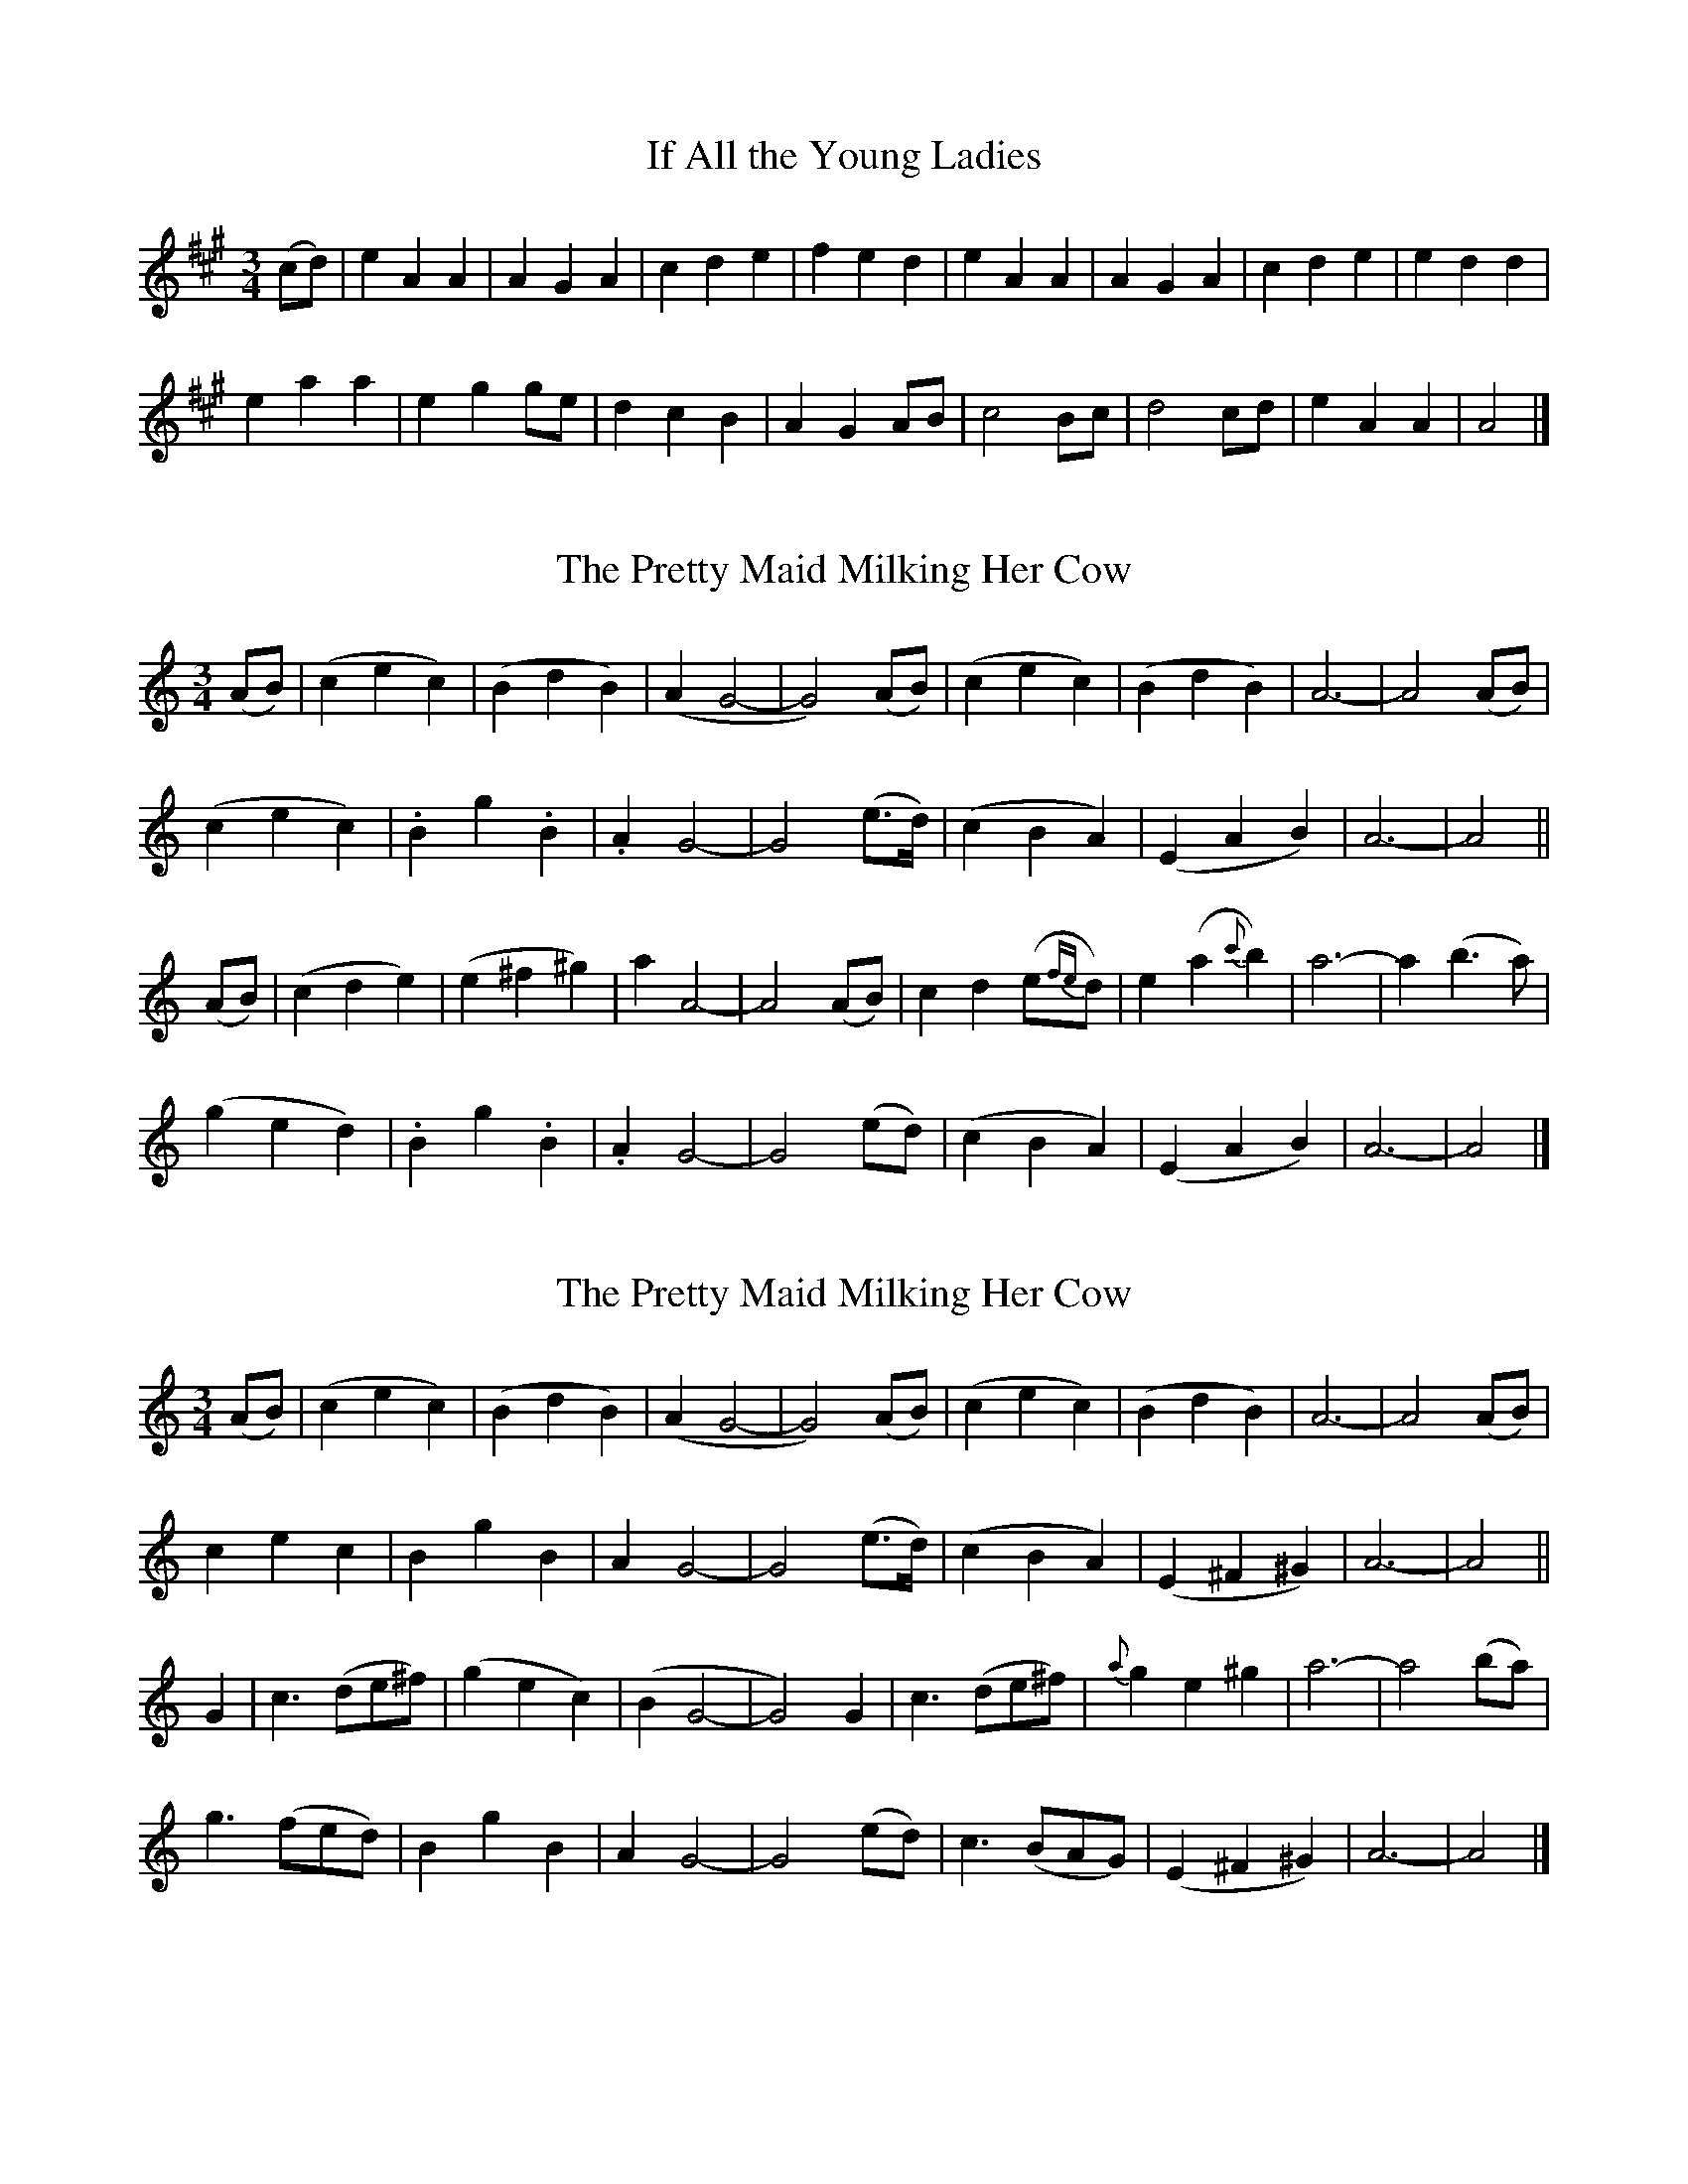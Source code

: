 
X: 101
T: If All the Young Ladies
N:"Moderate" "collected by F. O'Neill"
B:O'Neill's 101
Z:Transcribed by henrik.norbeck@mailbox.swipnet.se
M:3/4
L:1/8
K:A
(cd) | e2 A2 A2 | A2 G2 A2 | c2 d2 e2 | f2 e2 d2 |\
e2 A2 A2 | A2 G2 A2 | c2 d2 e2 | e2 d2 d2 |
e2 a2 a2 | e2 g2 ge | d2 c2 B2 | A2 G2 AB |\
c4 Bc | d4 cd | e2 A2 A2 | A4 |]


X: 102
T: The Pretty Maid Milking Her Cow
N:"Slow" "1st Setting."
B:O'Neill's 102
Z:Transcribed by henrik.norbeck@mailbox.swipnet.se
M:3/4
L:1/8
K:C
(AB) | (c2 e2 c2) | (B2 d2 B2) | (A2 G4- | G4) (AB) |\
(c2 e2 c2) | (B2 d2 B2) | A6- | A4 (AB) |
(c2 e2 c2) | .B2 ">"g2 .B2 | .A2 G4- | G4 (e>d) |\
(c2 B2 A2) | (E2 A2 B2) | A6- | A4 ||
(AB) | (c2 d2 e2) | (e2 ^f2 ^g2) | a2 A4- | A4 (AB) |\
c2 d2 (e{fe}d) | e2 (a2 {c'}b2) | a6- | a2 (b3 a) |
(g2 e2 d2) | .B2 ">"g2 .B2 | .A2 G4- | G4 (ed) |\
(c2 B2 A2) | (E2 A2 B2) | A6- | A4 |]


X: 103
T: The Pretty Maid Milking Her Cow
N:"Slow" "2nd Setting."
B:O'Neill's 103
Z:Transcribed by henrik.norbeck@mailbox.swipnet.se
M:3/4
L:1/8
K:Am
(AB) | (c2 e2 c2) | (B2 d2 B2) | (A2 G4- | G4) (AB) |\
(c2 e2 c2) | (B2 d2 B2) | A6- | A4 (AB) |
c2 e2 c2 | B2 g2 B2 | A2 G4- | G4 (e>d) |\
(c2 B2 A2) | (E2 ^F2 ^G2) | A6- | A4 ||
G2 | c3 (de^f) | (g2 e2 c2) | (B2 G4- | G4) G2 |\
c3 (de^f) | {a}g2 e2 ^g2 | a6- | a4 (ba) |
g3 (fed) | B2 g2 B2 | A2 G4- | G4 (ed) |\
c3 (BAG) | (E2 ^F2 ^G2) | A6- | A4 |]


X: 104
T: The Maids of Araglen
N:"Moderate" "collected by J.O'Neill"
B:O'Neill's 104
Z:Transcribed by henrik.norbeck@mailbox.swipnet.se
M:C
L:1/8
K:G
D|G2 (G/A/B/A/) G2 AB|cBAG E2 (DE)|G2 (G/A/B) G2 Bd|egfe d2 z d|
edef gfed|cBAG A2BA|GEDB, DEGA|B2 G2 G2 z||
d|edef g2 fe|dBAG A2 Bd|edef g2 fe|fagf e3 d|
edef gage|dBAG A2 (BA)|GEDB, DEGA|B2 G2 G2 z||


X: 105
T: The Honest Man
N:"Moderate" "collected by J.O'Neill"
B:O'Neill's 105
Z:Transcribed by henrik.norbeck@mailbox.swipnet.se
M:3/4
L:1/8
K:D
D/E/ (.F/.G/.A/.B/)|=c2 (d>c) (Bc/B/)|A>F DD/E/ (.F/.G/.A/{c}.B/)|A2 G>F (.D.D)|D3 D/E/ (.F/.G/.A/.B/)|
=c2 (d>c) (Bc/B/)|A>F DD/E/ (.F/.G/.A/.B/)|"p"A2 G>F "pp"DD|D3||
(FG) (Ad/e/)|f2 (ge/>c/) dd|d>c (AF/G/) (Ad/e/)|f2 {a}(gf) (e>d)|{cde}Hd3 =c Bc/B/|
A2 (AB/c/) dA|G>F DD/E/ (.F/.G/.A/{c}.B/)|A2 G>F DD|D3||


X: 106
T: Lord Doneraile
N:"With spirit" "collected by J.O'Neill"
B:O'Neill's 106
Z:Transcribed by henrik.norbeck@mailbox.swipnet.se
M:6/8
L:1/8
K:Gm
D|G>AG (Gc>)c|(A<F)F F2 A|G>AG (Gg>)g|(fd>)d d2 (d/=e/)|
f>gf {g}fed|c>dB ABc|d>ed {e}dzc|(B<G)G G2||
d|g>dg gab|(a<f).f f2 a|g>ag gfe|(f<d).d d2 =e|
f>gf Tfed|cdB ABc|d>ed {e}dzc|(B<G)G G2||
D|G3 c3|(A<F)F F2 A|G3 g2 e|(f<d)d d2 =e|
f>gf Tfed|cdB ABc|d>ed {e}dzc|(B<G)G G2||


X: 107
T: Fill the Cup
N:"Playfully"
B:O'Neill's 107
Z:Transcribed by henrik.norbeck@mailbox.swipnet.se
M:2/4
L:1/8
K:G
D|.D.E.G.A|B2 AG|cAAB|cAAB|
.D.E.G.A|B2 AG|BGGA|BG G||
d|.e.d.e.g|">"d2 cB|.c.A.A.B|.c.A.A.d|
.e.d.e.g|">"d2 cA|BGGA|BG G||


X: 108
T: The Dawning of the Day
N:"Moderate" "collected by Walsh"
B:O'Neill's 108
Z:Transcribed by henrik.norbeck@mailbox.swipnet.se
M:C
L:1/8
K:D
d2 d>e f>gef|d>fed {d}c2 z d|A>BG>A F>GEF|Ddec d2 z:|
(f/g/)|affa ag z g|affa g3 f|egec egec|z ffe f3g|
afga bagf|efed {d}c2 z d|A>BG>A F>GEF|Ddec d2 z2||


X: 109
T: The Morning Air
N:"Gaily"
B:O'Neill's 109
Z:Transcribed by henrik.norbeck@mailbox.swipnet.se
M:6/8
L:1/8
K:Gm
D|G2 G (G^FD)|(GA).G (G^F).D|(=FGF) B2 D|F3 (D2 ^F)|
(G2 A) (B2 A)|{A}(c2 B) (AG^F)|G2 (A/B/) (AG).^F|G3 G2||
z|d2 d (dc).B|d3 f2 z|(FGF) B2 D|F3 (D2 ^F)|
(G2 A) (B2 A)|{A}(c2 B) (AG^F)|(GA).B (AG).^F|G3 G2||


X: 110
T: Kathleen O'Moore
N:"With spirit"
B:O'Neill's 110
Z:Transcribed by henrik.norbeck@mailbox.swipnet.se
M:6/8
L:1/8
K:G
D|(G>AG) (GFG)|(A>BA) A2 (G/A/)|(B>cB) (BAG)|(dcB) A2 (G/A/)|
(B>cB) (BAG)|(AcB) A2 (G/A/)|(BG).E .D(dc)|(BG).G G2||
d|.B.G.B .d.B.d|.e.g.e (dBG)|(BAG) (GFG)|(AFD) D2 d|
(BGB) (dBd)|(ege) (dBG)|(BG).E .D(dc)|(BG).G G2||


X: 111
T: The Setting of the Sun
N:"Slow" "collected by Hartnett"
B:O'Neill's 111
Z:Transcribed by henrik.norbeck@mailbox.swipnet.se
M:2/4
L:1/8
K:Dm
DD|B2 (c/B/).A/.G/|A2 .G.A|B{cB}A/B/ (c/B/A/B/)|G2 (.D.D)|
">"B2 Bc/B/|A2 GG|(F/G/)A/>G/ {G}FE|D2||
DD|F2 (A/G/)F/G/|A2 c>d|cBAG {G}FD|C2 (.D.D)|
B2 c/B/A/G/|A2 GG|F/G/A/G/ {G}FD|D2||


X: 112
T: Swift from the Covert
N:"With spirit"
B:O'Neill's 112
Z:Transcribed by henrik.norbeck@mailbox.swipnet.se
M:6/8
L:1/8
K:Bb
D|(DG).G (G^FG)|(AGA) f2 =e|(fed) (dcA)|(AGA) F2 D|
(DG).G (G^FG)|(AGA) fd=e|f2 d (cA).^F|G3 G2||
d|g>dd g>dd|gd=e f3|F(f=e) f_ed|cAG F2 (G/F/)|
(DG).G (G^FG)|(AGA) fd=e|f2 d (cA).^F|G3 G2||


X: 113
T: Were I a Clerk
N:"Moderate"
B:O'Neill's 113
Z:Transcribed by henrik.norbeck@mailbox.swipnet.se
M:6/8
L:1/8
K:G
(B/c/)|d2 e {e}d2 c|BAG G2 A|(Bdc) (BAG)|FGE D2 (B/c/)|
d2 e edB|BAG G2 A|.B(dc) (BA).G|FED G2||
D|(F<E)G G2 B|(BAG) (FE).c|(B>AB) d2 e|edB A2 (B/c/)|
d2 e (e<d).B|BAG G2 A|(Bdc) (BA).G|FED G2||


X: 114
T: My Lodging Is on the Cold Ground
N:"Slow with feeling"
B:O'Neill's 114
Z:Transcribed by henrik.norbeck@mailbox.swipnet.se
M:6/8
L:1/8
K:G
(B/>A/)|(G>AG) (GBd)|(ceg) (g2 f/>e/)|(d>cB) {AB}(AG>A)|B3- B2(B/>A/)|
(G>AG) (GBd)|(ceg) Hg2 (f/e/)|(dgB) (A{BA}GA)|G3- G2||
(d/>c/)|(Bd).g g2 d/d/|(ec).g g2 (f/e/)|(d>cB) {AB}(AG>A)|B3- B2(B/>A/)|
(G>AG) (GBd)|(ceg) Hg2 (f/e/)|(dgB) (A{BA}GA)|G3- G2||


X: 115
T: The Twisting of the Rope
N:"Moderate"
B:O'Neill's 115
Z:Transcribed by henrik.norbeck@mailbox.swipnet.se
M:3/4
L:1/8
K:G
D | GD Gz/A/ (B/c/B/).A/ | (G2 B/A/).G A>E | GD Gz/A/ (B/c/B/).A/ | B2 de He>d |
(g/f/e/).d/ (e/d/c/).B/ (d/c/B/).A/ | (G2 B/A/).G AE | GD GA (B/e/d/).c/ | B2 A2 HG z/ d/ |
(g/f/g/).d/ (e/^d/e/).B/ (d/c/B/).A/ | (G2 B/A/).G A>E | GD GA (B/e/d/).c/ | B4 {B}A>G |\
G4 z |]


X: 116
T: The Hermit of Killarney
N:"Moderate"
B:O'Neill's 116
Z:Transcribed by henrik.norbeck@mailbox.swipnet.se
M:C
L:1/8
K:G
B/A/|G>AGE D>EGA|BdBG A2 (d/c/)(B/A/)|G>AGE D>EGA|(B<d)A>B G2 z:|
|:D|G>Bdd e>dBd|e>d (c/B/)(A/G/) A2 (d/c/B/A/)|G>AGE D>EGz/A/|Bd "~"(A/G/)(A/B/) G3:|


X: 117
T: Billy Byrne of Ballymanus
N:"Moderate"
B:O'Neill's 117
Z:Transcribed by henrik.norbeck@mailbox.swipnet.se
M:2/4
L:1/8
K:D
(f/e/)|dd FG|A>G F(E/F/)|G/F/E/F/ DD|D3 (F/G/)|
AA d>e|fg/f/ ef/e/|d/c/A/G/ A/B/c/e/|d3 (F/G/)|
AA de|fg/f/ ef/e/|d/c/A/G/ A/B/c/e/|d3 (f/e/)|
dd FG|A>G F(E/F/)|G/F/E/F/ DD|D3||


X: 118
T: Along with My Love I'll Go
N:"Slow"
B:O'Neill's 118
Z:Transcribed by henrik.norbeck@mailbox.swipnet.se
M:3/4
L:1/8
K:F
(D>E)|F2 cA FA|G>E C2 DE|F2 cA G>E|^CE D2 DE|
F2 c>A FA|GE C2 DE|F2 cA GE|D4||
DE|F>E FG AF|(G>F) (GA) (BG)|A2 f2 (e>d)|d4 (3A=B^c|
d2 Ad cA|G>E C2 D>E|F2 cA GE|D4||


X: 119
T: It's a Pity I Can't See My Love
N:"Moderate"
B:O'Neill's 119
Z:Transcribed by henrik.norbeck@mailbox.swipnet.se
M:9/8
L:1/8
K:G
G/A/|B2 B {B}(AGA) E2 F|G2 G (GB).d e2 e|d2 B ABG E2 G|D2 B TA2 G G2:|
(E/F/)|G2 G GBd e2 f|gfe B2 ^d e2 e|d2 B ABG EFG|D2 B TA2 G G2 G|
G2 G (GB).d e2 f|(gf).e B2 f e2 e|d2 B (AB).G EFG|(DGB) (TA2 G) G2||


X: 120
T: Is Not This Pleasant?
N:"Gaily"
B:O'Neill's 120
Z:Transcribed by henrik.norbeck@mailbox.swipnet.se
M:6/8
L:1/8
K:G
G | B>cd (c<A)d | B2 G G2 B | d>ef (g<e)g | f2 d d2 d |
geg fdB | c2 e dBG | B>cd g2 e | =f2 d c>AF |\
G>AB c2d | {AB}A2 G G2 |]


X: 121
T: The Little Yellow Road
N:"Animated" "collected by F. O'Neill"
B:O'Neill's 121
Z:Transcribed by henrik.norbeck@mailbox.swipnet.se
M:6/8
L:1/8
K:G
D|.G.G.G (GA>).F|.G.G.G (ABc)|(dcB) {d}(cAG)|F3 (DEF)|
(.G.G.G) (GA>F)|(.G.G.G) (ABc)|{e}dcB {d}cAF|G3 G2||
d|.d.d.d (edB)|.c.c.c (dcA)|.B.B.B (BAG)|F3 (DEF)|
(.G.G.G) (GA>F)|(.G.G.G) (ABc)|{e}dcB {d}cAF|G3 G2||
B|.d.d.d (d/f/e/d/c/B/)|.c.c.c (c/e/d/c/B/A/)|.B.B.B (B/d/c/B/A/G/)|(FAF) (DEF)|
(G/F/E/F/G/A/) (B/A/G/F/G/A/)|(G/F/E/F/G/A/) B2 d|{e}dcB {d}cAF|G3 G2||


X: 122
T: My Pretty Mary
N:"Moderate" "collected by J. O'Neill"
B:O'Neill's 122
Z:Transcribed by henrik.norbeck@mailbox.swipnet.se
M:C
L:1/8
K:G
D|G2 B>c (edcB)|(gfed) B2 {d}(cB)|A2 c>e (agfe)|">"(de)">"(cd) B2 (B>A)|
G2 B>d (gbaf)|{a}(gdec) B3 d|g2 d>e B2 {d}c>A|G4- G2 z||
d|g>(f g/a/b/a/) gfed|(Bd)(gd) B3 B|A2 Bd g2 ba|">"(ga)">"(fg) e3 d|
g>(a b/a/g/f/) e>(f g/f/e/d/)|(Bg)(Bc) A3 d|g2 d>e B2 {d}cA|G6 z||


X: 123
T: Old Truagh
N:"Slow" "collected by J. O'Neill"
B:O'Neill's 123
Z:Transcribed by henrik.norbeck@mailbox.swipnet.se
M:3/4
L:1/8
K:G
(Bd)|e2 (efgf)|e2 (d<B) (gf)|e2 (d<B) AG|E4 (EG)|
A2 (AB) de|G2 (GB) AG|E2 DE GA|G4||
G>A|B2 .B(ded)|(cB) (AG) B>A|G2 (FA GF)|E4 (GA)|
B2 (Bdge)|(dB) GA BG)|E2 DE GA|G4||


X: 124
T: Erin My Country
N:"Moderate" "collected by J. O'Neill"
B:O'Neill's 124
Z:Transcribed by henrik.norbeck@mailbox.swipnet.se
M:3/4
L:1/8
K:D
A2|D3 E F2|(G2 c3 B)|(A2 D2 E2)|F2 G3 A|
(d2 c2 d2)|(A2 F2 A2)|(G2 F2 D2)|C3 z A2|
D3 E F2|(G2 c2 B2)|(A2 D2 E2)|(F2 G2 A2)|
(d2 c2 d2)|(A2 F2 A2)|(G2 F2 D2)|D4||
A2|d3 c B2|c2 A3 G|(F2 D2 E2)|(F2 G3 A)|
(d2 c2 d2)|(A2 F2 A2)|G2 F2 D2|C3 z A2|
D2 E2 F2|(G2 c2 B2)|A2 D2 E2|(F2 G2 A2)|
(d2 c2 d2)|(A2 F2 A2)|G2 F2 D2|D4||


X: 125
T: Of My Love I Was Thinking
N:"Cheerful" "collected by J. O'Neill"
B:O'Neill's 125
Z:Transcribed by henrik.norbeck@mailbox.swipnet.se
M:6/8
L:1/8
K:G
(B/c/)|d>ed (dBG)|gba (.g2 .d)|(e>fg) (dBG)|A3- A2 (B/c/)|
d>ed (dBG)|(gba) (g2 (g/e/))|.d.B.G .F.G.A|G3- G2||
B|(Beg) {a}(gfe)|(f^cd) (.B2 .B)|(bc'b) (af{a}g)|e3- e2 (g/a/)|
.b.a.b .a.e.f|(gba) (g2 g/e/)|.d.B.G .F.G.A|G3- G2||


X: 126
T: Bonnie Bunch of Roses
N:"Moderate" "collected by Ennis"
B:O'Neill's 126
Z:Transcribed by henrik.norbeck@mailbox.swipnet.se
M:C
L:1/8
K:D
A2|d3 e f2 e2|d3 c A2 F2|G2 AB cABG|A2 D2 D2:|
FG|A2 A2 c>AG>B|A2 A>G A2 d>e|f2 g2 a>g fe|d>c AG A2 d>e|
f2 g2 a>g fe|d3 e f2 AF|G2 AB cABG|A2 D2 D2||


X: 127
T: I Saw Thy Form
N:"With feeling"
B:O'Neill's 127
Z:Transcribed by henrik.norbeck@mailbox.swipnet.se
M:C
L:1/8
K:D
(d>e)|f2 "~"(f/e/d/c/) d2 z .A|(.c.B.A.G) (GF) z A|(FA)(de) f2 (ed)|d4 (e/f/e) (d>e)|
f2 "~"(f/e/d/c/) d2 z A|(cBAG) (GF) z A|(F<A) (d<f) (a<f) (e<f)|d2 (3def (e<d)||
z2|(a2 gf) (f<e) (e<g)|(fdBf) (f3/2g/4f/4) ef|g3 f (f/e/g/f/) (ed)|d3 ^d e2 (=de)|
f2 "~"(f/e/d/c/) d3 A|(cBAG) (GF) z A|(F<A) (d<f) (a<f) (e<f)|d2 (3def (e<d)||


X: 128
T: The Banks of Banna
N:"Moderate"
B:O'Neill's 128
Z:Transcribed by henrik.norbeck@mailbox.swipnet.se
M:C
L:1/8
K:C
(c3 d e2) (ed)|c2 G2 G4|(A2 G2) c2 (B{d}c)|(B2 A2) G4|
c3 c (ce)(eg)|(G3 A) (AGFE)|(FGAB) (cd)(cF)|E2 D2 C4||
(E3 D) (E2 F2)|(G2 {B}A>G) G4|(A2 G2) c2 (B{d}c)|(B2 A2) G4|
c2 c2 (ce)(eg)|(G3 A) (AGFE)|(FGAB) (cd)(cF)|E2 D2 C4||


X: 129
T: The Banshee's Cry
N:"Slow" "collected by J. O'Neill"
B:O'Neill's 129
Z:Transcribed by henrik.norbeck@mailbox.swipnet.se
M:3/4
L:1/8
K:C
"p"c|e2 g2 ga|g3 e c2|e2 g2 (g/f/a)|a3 g e2|
c'2 d'2 c'2|_b3 a (ag)|e2 ed c2|d3 B G2|
c2 (c>dec)|(d>cdefd)|(c>Bcdec)|(fdecdB)|
c2 (cdec)|e2 g2 Hc'b|(agfe) dd|d3 c c2||


X: 130
T: The Dear Black Cow
N:"Very slow"
B:O'Neill's 130
Z:Transcribed by henrik.norbeck@mailbox.swipnet.se
M:3/8
L:1/16
K:Em
"f"(E>F)|(G4 F2)|E>EH^D2 (E>F)|(G4 F2)|E2 z2 (D>E)|
(F4 E2)|(">"D>B,">"A,>B,">"D>E)|("p"F4 E2)|D2 z2 (E>F)|
(G4 F2)|E>EH^D2 (E>F)|(G4 A2)|G>F F4|
(EFGAB>d)|e2He2 (3cBA|(G4 F2)|E4||


X: 131
T: A Soldier Tonight Is Our Guest
N:"With spirit"
B:O'Neill's 131
Z:Transcribed by henrik.norbeck@mailbox.swipnet.se
M:3/4
L:1/8
K:A
cB|AB c2 c2|c3 B A2|c3 B B2|B4 (AB)|
(c2 A2) F2|E3 C E2|F2 A2 A2|A4 (cB)|
AB c2 c2|c2 B2 A2|c3 B B2|B4 (e>d)|
c3 A F2|E2 C3 E|F2 A2 A2|A4||
(cB)|A3 c e2|A2 c2 B2|A2 f2 f2|f4 e2|
A2 c2 B2|A2 c2 B2|A2 f2 f2|f4 (cd)|
e3 f e2|e2 c2 e2|d2 B2 B2|B4 (AB)|
c2 A2 F2|E2 C3 E|F2 A2 A2|A4||


X: 132
T: Ossian's Lament
N:"Moderate"
B:O'Neill's 132
Z:Transcribed by henrik.norbeck@mailbox.swipnet.se
M:3/4
L:1/8
K:G
G>A|B3 A (BA/G/)|A2 G2 (G>A)|B3 A (BA/G/)|G4 (G>A)|
B3 A (BA/G/)|"~"A2 G2 G>A|B2 dB A>G|G4||
d2|e>d d2 B>d|e>d d2 B>d|g>e e2 d>B|A>B e4|
g>e e2 d2|dB A2 GE|G>A B2 dB|("~"A>G) G2||


X: 133
T: Ned of the Hill
N:"Slow"
B:O'Neill's 133
Z:Transcribed by henrik.norbeck@mailbox.swipnet.se
M:3/4
L:1/8
K:G
(D>E)"Segno"|G2 B2 (AG)|B2 g2 (f>d)|(ed/B/) A2 B2|T(G>F) F2 (D>E)|
G2 B2 (A>G)|B2 g2 (f>d)|(ed/B/) TA2 B2|(A3/2G/4A/4)G2||
(de/f/)|g2 (fe) (a>g)|f2 (ed/B/) .d(g/f/)|e>d (B/A/G/E/) (G/A/B/d/)|(e>f) (g>a) (g/a/b)|
G2 B2 (AG)|B2 g2 (fd)|(e/d/B/G/) .A2 (G/A/B/d/)|(e/d/B/G/) (A>G) G2"Segno"||


X: 134
T: The Mountain High
N:"Slow and distinctly"
B:O'Neill's 134
Z:Transcribed by henrik.norbeck@mailbox.swipnet.se
M:2/4
L:1/8
K:G
d|dB c(A/G/)|(E<A) (G>E)|(D>E) (.G(A/B/))|c3 e|
dB .c(A/G/)|(E<A) (G>E)|(D>E) (.G.G)|G3||
D|(.G.G) ((G/>A/) (B/c/))|d2 (.e(d/c/))|(BA) (.G(A/B/))|c3 e|
dB .c(A/G/)|(E<A) (G>E)|(D>E) (.G.G)|G3||


X: 135
T: The Four Leaved Shamrock
N:"Spirited"
B:O'Neill's 135
Z:Transcribed by henrik.norbeck@mailbox.swipnet.se
M:C
L:1/8
K:G
d|dBce dg z g|g>fge d2 z d|dcAF GBdg|gecA G2 ({FAG}F)>d|
dBce dgfg|agfe d3 d|dc{c}BA Ggfe|dBB>A G3||
g|aefd gBcd|eABc HF3 d|dBce dgfg|gfef Hg3 e||
dBA>G HG2 [b2B2]|[bB][aA][bB][aA] [g2G2]||


X: 136
T: The Little Bench of Rushes
N:"Gracefully"
B:O'Neill's 136
Z:Transcribed by henrik.norbeck@mailbox.swipnet.se
M:C
L:1/8
K:F
(A/=B/^c/d/4e/4)|~f3 g (agfe)|">"d4 (edcA)|">"c4 (dcAG)|A2 A2 HA2 (A/=B/^c/d/4e/4)|
~f3 g (agfe)|">"d4 (edcA)|">"c4 (dcAG)|TE3D D2||
(DE)|(~F3 G) (.G2 .G2)|(AGFE) F2 (FA)|~c3 f (d>cAG)|A2 A2 HA2 (A/=B/^c/d/4e/4)|
~f3 g (agfe)|">"d4 (edcA)|">"c4 (dcAG)|TE3D D2||


X: 137
T: The Bright Black Rose
N:"Gracefully"
B:O'Neill's 137
Z:Transcribed by henrik.norbeck@mailbox.swipnet.se
M:3/4
L:1/8
K:D
(D/4E/4F/4G/4A/B/)|=c2 (de) (fd)|{f}(ed) (cA) (d/4B/4A/4G3/4E/4)|D2 D2 (EC)|{E}D4 (A/4B/4c/4d/e/)|
{e}f2 (fa) (gf)|f2 (eg) (fe)|d2 (ed) (d/c/A/G/)|A4||
(A/4B/4c/4d/e/)|{e}f2 (fa) (gf)|f2 (eg) (fe)|d2 (e>d) (d/4c/4B/4A/G/)|E4 (D/4E/4F/4G/4A/B/)|
T=c2 (d>e) (fd)|(e>d) (cA) (d/8c/8B/8A/4G/4E/D/)|D2 (D>F) (E/D/C/4D/4E/4)|D4||


X: 138
T: Luggelaw
N:"Moderate"
B:O'Neill's 138
Z:Transcribed by henrik.norbeck@mailbox.swipnet.se
M:3/4
L:1/8
K:G
G/A/ BB|A>B cd ee|d>B GA Bd|d2 BG {B}A>G|G z GA BB|
A>B cd ee|dB GA Bd|ed BG {B}A>G|G2 z||
d de|e2 g2 {f}e>d|Bd d2 e(f/g/)|B2 cB AG|A2 z B cB|
A>B cd ee|d>B HG>A Bd|ed BG {B}A>G|G2 z||


X: 139
T: The Little Swallow
N:"Tenderly"
B:O'Neill's 139
Z:Transcribed by henrik.norbeck@mailbox.swipnet.se
M:3/4
L:1/8
K:G
(3d/e/f/ gG \
| (GF) (ED) .G.G | .B(B/c/) .d(d/4e/4f/) gd \
| ec .A(F/A/) .G.G | G2- G/(G/B/d/) gG |
(GF) (ED) .G.G | .B(B/c/) .d((3d/e/f/) .g(g/d/) \
| (ed/c/) (B/A/G/F/) GG | G3 (G/A/) Bd |
g2 .f(a/g/) (f/e/g/e/) | d>B .G(G/A/) Bd \
| g2 (f/a/g/f/) ee | e2 (e/d/)(e/f/) gG |
(GF) (ED) .G.G | B>c .d(d/4e/4f/) g>d \
| (f/e/d/c/) (B/A/G/F/) (.G.G) | G2- G(G/A/) (Bd) |
g2 ~f(a/g/) (f/e/g/e/) | {^c}d>B .G(G/A/) (Bd) \
| g2 (f/a/g/f/) ee | e2 (e/d/e/f/) gG |
(GF) (ED) .G.G | B>c .d(d/4e/4f/) gd \
| ec .A(F/A/) GG | G2- G z z2 ||
"Cronan."Tg2 {fg}(a/g/)e/d/ {ef}(ed/B/) | {^c}d2 (e/d/B/A/) {Bc}(BA/G/) \
| TG2 (G/E/)(D/E/) .G.G | G2- G2 ||


X: 140
T: Margaret Lavin
N:"Moderate"
B:O'Neill's 140
Z:Transcribed by henrik.norbeck@mailbox.swipnet.se
M:3/4
L:1/8
K:Dmix
(G>>E)|D z D2 (D/E/G)|A z ">"A2 (G/A/B)|c2 B2 {AB}(A>>G)|E4 {A}(G>>E)|
D z ">"D2 (D/E/G)|A2 B2 (A>>G)|(E2 D2) .D2|D4||
(G/A/B)|c z ">"c2 {c}(B>A)|B z ">"B2 {B}(A>G)|c2 B2 {B}(A>G)|">"E4 (G/A/B)|
c z c2 {c}(B>A)|(G>B) d2 (B>A)|(G>E) (C>D) (E>C)|D2- D z||


X: 141
T: Sloan's Lamentation
N:"Slow"
B:O'Neill's 141
Z:Transcribed by henrik.norbeck@mailbox.swipnet.se
M:2/4
L:1/8
K:Bb
(d/e/)|~f>=g d{a}(g/^f/)|gG (~B>c)|{Bc}d(c/B/) .G(B/A/)|G3"fine":|
d|(g>a) {ga}.b(a/g/)|af d>d|(~g>a) {ga}bg/f/|b3 "D.C."||


X: 142
T: The Humors of Carrickmacross
N:"Plaintive"
B:O'Neill's 142
Z:Transcribed by henrik.norbeck@mailbox.swipnet.se
M:9/8
L:1/8
K:Dm
(3A/=B/^c/|">"d2 e f(e/d/)(c/=B/) ">"c(_B/A/)(G/F/)|(GF).E D2 D D2 z|
(fe).f (de).f (gf).e|.d(d/e/d/c/) A2 A A2 e||
(fe).f (de).f (gf).e|.d(d/e/d/c/) A2 A (A=B^c)|
d2e (fe/)(d/=c/)=B/ c(_B/A/)(G/F/)|(GF)E D2 D HD2||


X: 143
T: The Chanter's Tune
N:"Slow"
B:O'Neill's 143
Z:Transcribed by henrik.norbeck@mailbox.swipnet.se
M:2/4
L:1/8
K:G
(c/A/)|GG ">"d(c/A/)|GG ">"=f(e/f/)|gd ">"d(c/A/)|=fe d(c/A/)|
GG ">"d(c/A/)|GG ">"=f(e/f/)|gd d(c/A/)|G2- G||
(B/c/)|dd/e/ ">"=f(e/f/)|(d/c/d/e/) ">"=f(e/f/)|gd .d(c/A/)|.=f(e/f/) .d(c/A/)|
GG .d(c/A/)|GG ">"=f(e/f/)|gd d(c/A/)|G2- G||


X: 144
T: I'm a Poor Rambling Boy
N:"Plaintive"
B:O'Neill's 144
Z:Transcribed by henrik.norbeck@mailbox.swipnet.se
M:3/4
L:1/8
K:Gm
(d>c)|(B>A) (G>^F) (DF)|(.G.G) G2 (.B.B)|(B>c) (df ec)|d4 (.B.B)|
(~B>c) (df ec)|d4 (d>c)|(B>A) (G>^F) (DF)|(.G.G) G2||


X: 145
T: Do You Remember That Night?
N:"Moderate"
B:O'Neill's 145
Z:Transcribed by henrik.norbeck@mailbox.swipnet.se
M:3/4
L:1/8
K:A
(3EFG|A2 A2 BA|G2 A2 (3Bcd|e2 dB A>B|G2 E2 (3EFG|
A2 A2 BA|G2 A2 (3Bcd|e2 d>B A>B|A4||
(3Bcd|e2 e2 e2|d2 d2 ed|c2 B2 A2|G2 E2 (3EFG|
A2 A2 BA|G2 A2 (3Bcd|e2 d>B A>B|A4||


X: 146
T: When You Meet a Pretty Girl
N:"Spirited"
B:O'Neill's 146
Z:Transcribed by henrik.norbeck@mailbox.swipnet.se
M:C
L:1/8
K:Gm
A|B3 A G2 d2|(cd)(Bc) (BA)(GF)|B({cB}A)Bc d2 g2|dcBA G3||
g|f2 d2 d2 cB|(ABcd) (BA)(GF)|f2 d2 d3 f|(gf)df g2 (bg)|
f2 d2 (ed)(cB)|(AB)(cd) (BAGF)|B({cB}A)Bc d2 g2|dcBA G3||


X: 147
T: The Poor Blind Boy
N:"Slow"
B:O'Neill's 147
Z:Transcribed by henrik.norbeck@mailbox.swipnet.se
M:C
L:1/8
K:Bb
d|d3 B e3 d|(c=Bc>d) _B2 z A|(GBeg) f3 d|d4 c2 z2|
d2 d>c B3 A|G3 F (=EGcB)|(Af=ed cBAG)|(G4 F2) z||
F|(F3 G ABcd)|(ec)(fe) (dcBA)|(GBeg) f3 d|(d4 c2) z c|
d3 d e3 e|f3 f Hg3 f|fedc B3 A|c4 B2 z||


X: 148
T: 'Twas on a Summer Morning
N:"Tenderly" "collected by J. O'Neill"
B:O'Neill's 148
Z:Transcribed by henrik.norbeck@mailbox.swipnet.se
M:2/4
L:1/8
K:F
(c/d/4e/4)|(f>e) (d>c)|c2 A(3F/A/c/|d2 (G>A)|F2 z||
(A/B/)|(cd/e/) (fg)|fe z (e/f/)|g(c/d/) e>d|c2 z (c/d/4e/4)|
f>e {e2}d>c|c2 A(3F/A/c/|d2 G>A|F3||


X: 149
T: Rose without Rue
N:"Moderate"
B:O'Neill's 149
Z:Transcribed by henrik.norbeck@mailbox.swipnet.se
M:C
L:1/8
K:G
D|D>GG>G G>FE>D|E>FGE D2 (Bc)|d>Bc>A B>GFG|A>FGE D2 (Bc)|
d>Bc>A B>GFG|A>FGE D3 C|B,>DE>F {A}G>FG>A|BGA>F G2||
(GA)|B>GEE E2 (FG)|A>FDD D2 (DC)|B,>DE>F {A}G>FGA|B2 A>G A2 GA|
B>GEE E2 (FG)|A>FDD D3 C|B,>DE>F {A}G>FG>A|BGA>F G3||


X: 150
T: Willy Reilly
N:"Moderate" "collected by F. O'Neill"
B:O'Neill's 150
Z:Transcribed by henrik.norbeck@mailbox.swipnet.se
M:2/4
L:1/8
K:A
(3EFG|A>G AB|cd ec|dc AF|=G2 (3EF^G|
A>G AB|cd ec|dc A>A|A3||
(d/e/)|f>e fa|=gf ec|dc AF|=G2 (3EF^G|
A>G AB|cd ec|dc A>A|A3||


X: 151
T: The Soldier and the Sailor
N:"Moderate"
B:O'Neill's 151
Z:Transcribed by henrik.norbeck@mailbox.swipnet.se
M:3/4
L:1/8
K:A
(E>G)|A2 A2 (BA)|(G2 A2 B2)|c2 d2 c2|B4 (EG)|
A2 A2 (BA)|G2 A2 (Bd)|e2 d2 G2|A4||
(cd)|e2 e2 c2|d2 c2 B2|A2 A3 c|B4 (cd)|
(ec) (dB) (cA)|BG E2 EG|A2 c2 B2|A4||


X: 152
T: Kitty of Coleraine
N:"Gaily"
B:O'Neill's 152
Z:Transcribed by henrik.norbeck@mailbox.swipnet.se
M:6/8
L:1/8
K:D
(A/G/)|(FAd) (dfa)|e(g/f/)(e/d/) (ce).A|(df).a (dg).b|(b/a/)(g/f/)(e/d/) fe (A/G/)|
(FAd) (dfa)|e(g/f/)(e/d/) (ce).A|(df)a (dg)b|(A>Bc) d2||
(f/g/)|afd ecA|(af).d (ec).A|(af).d (f/e/)(d/c/)(B/A/)|Ba^g Ha2 (A/G/)|
(FAd) (dfa)|e(g/f/)(e/d/) (ce).A|(df)a (dg)b|(A>Bc) d2||


X: 153
T: Crossing the Stream
N:"Playfully" "collected by J. O'Neill"
B:O'Neill's 153
Z:Transcribed by henrik.norbeck@mailbox.swipnet.se
M:3/4
L:1/8
K:G
G2|G3 B d2|(d2 B2) .e2|(d2 B2) g2|(d2 B2) .A2|
G3 B d2|(d2 B2) (GE)|D2 B2 A2|G4:|
d2|g3 f g2|e2 f2 g2|e2 a3 g|(f2 d2) .d2|
g3 f g2|e2 d2 c2|B2 A2 G2|d4 B2|
c3 d c2|B2 d2 g2|(ed)(cB)(AG)|(B2 A2) d2|
g3 f e2|d2 g2 e2|d2 g2 f2|g4||


X: 154
T: The Brown Maid
N:"With expression" "collected by J. O'Neill"
B:O'Neill's 154
Z:Transcribed by henrik.norbeck@mailbox.swipnet.se
M:C
L:1/8
K:F
(f>e)|(dc)Ac (BA)GF|G>AFF F2 z F|(BA)GF A>Bcc|(d/e/f) ed c2 z c|
(BA)GF F2 z (G>A)|(cf)ef {e}d2 f>e|(d>c)Ac BA(GF)|(DF)F>G F2||
(F>G)|(ABcd) (cA)GF|(Acde) f2 z c|fedc AdcA|(DEFA) G2 (F>G)|
(ABcd) (cA)GF|Acde f2 f>e|(dcAc) (BA)GF|(DF)F>G F2||


X: 155
T: The Brown Haired Boy
N:"Moderate" "collected by F. O'Neill"
B:O'Neill's 155
Z:Transcribed by henrik.norbeck@mailbox.swipnet.se
M:3/4
L:1/8
K:G
(G>A)|B2 d2 ef|(~g3 a2 b2)|d2 (edcB)|(B2 A2) (G>A)|
B2 d2 ef|(~g3 a b2)|(d>e) (d>B) (A>B)|G4||
(g>a)|b2 (c'ba>g)|(f>g) (af)(ed)|(e>f) (gd)(cB)|(B2 A2) (G>A)|
B2 d2 ef|(~g3 a b2)|(d>e) (d>B) (A>B)|G4||


X: 156
T: The Widowed Bride
N:"Plaintively" "collected by F. O'Neill"
B:O'Neill's 156
Z:Transcribed by henrik.norbeck@mailbox.swipnet.se
M:C
L:1/8
K:Em
(G>F)|E2 (B>c) B2 AB|(cBAG) F2 (G>F)|E2 (e>f) g2 (f>e)|(^d>efd) B2 (AB)|
(cBAG) F2 (G>A)|(BGFE) {e}^d2 ef|(ge)(f^d) (eB) (A/c/B/A/)|G2 (TF2 {EGF}E2)||
z B|e2 (e>f) g2 (f>e)|(b>a)(ga) {g}f2 e^d|eBef g2 fe|(b>a)(ga) {g}f2 AB|
(cBAG) F2 (G>A)|(BGFE) {e}^d2 ef|(ge)(f^d) (eB) (A/c/B/A/)|G2 (TF2 {EGF}E2)||


X: 157
T: The Boys in the Gap
N:"With spirit" "collected by F. O'Neill"
B:O'Neill's 157
Z:Transcribed by henrik.norbeck@mailbox.swipnet.se
M:6/8
L:1/8
K:Gm
D|G>AG B>cB|(A<F)F F2 A|G>AG g>ag|(f<d)d d2 =e|
fgf f_ed|cdB ABc|d>ed d2 c|(B<G)G G2||
d|g>ag gab|(a<f)f f2 a|g=e^f gab|afd d2 =e|
fgf f_ed|cdB ABc|d>ed d2 c|(B<G)G G2||


X: 158
T: The Rising of the Moon
N:"With Animation" "collected by O'Brien"
B:O'Neill's 158
Z:Transcribed by henrik.norbeck@mailbox.swipnet.se
M:C
L:1/8
K:A
A3 B c2 d2|e2 a2 g e3|">"c3 e d2 B2|A2 A2 G4|
A3 B c2 d2|e2 a2 g e3|">"c3 e d2 B2|B2 A2 A4||
e2 f2 g2 a2|b2 a2 g e3|c3 d e2 f2|g2 a2 e4|
e2 f2 g2 a2|b2 a2 g e3|c3 e d2 B2|B2 A2 A4||


X: 159
T: Down by the Old Mill
N:"Moderate" "collected by J. O'Neill"
B:O'Neill's 159
Z:Transcribed by henrik.norbeck@mailbox.swipnet.se
M:C
L:1/8
K:G
G>A|B2 d2 e3 d|eg/f/ ed B2 GA|B2 d2 g>e dB|A6 G>A|
B2 d2 g2 b2|agfe g2 f>e|d2 BG A2 A2|G6||
g2|f>ede fgaf|gfed d3 g|fgab gfed|g6 ge|
dBAG G2 G>A|Bg a/g/f/g/ e2 f>e|d2 BG A2 A2|G6||


X: 160
T: How Paddy Was Fooled
N:"Playfully" "collected by F. O'Neill"
B:O'Neill's 160
Z:Transcribed by henrik.norbeck@mailbox.swipnet.se
M:3/4
L:1/8
K:G
d2|g2 d2 B2|G2 A2 B2|c2 a2 g2|f2 d2 ef|
g2 d2 B2|c2 d2 e2|d2 c2 B2|A4 g2|
g2 d2 B2|G2 A2 B2|c2 a2 g2|f2 d2 ef|
g2 d2 B2|c2 d2 e2|d2 g2 f2|g4||
(ga)|b2 g2 b2|a2 f2 a2|g2 e2 g2|f2 d2 (ga)|
b2 g2 b2|a2 f2 d2|g2 f2 e2|d4 (ef)|
g2 d2 B2|G2 A2 B2|c2 a2 g2|f2 d2 ef|
g2 d2 B2|c2 d2 e2|d2 g2 f2|g4||


X: 161
T: The Caves of Cong
N:"With feeling"
B:O'Neill's 161
Z:Transcribed by henrik.norbeck@mailbox.swipnet.se
M:3/4
L:1/8
K:D
A2|(d>e fg) (ec)|d z Td2 (ec)|A z A2 (GF)|">"G3 (A Bc)|
d2- d2 (AB/c/)|(d>e fg) (ec)|d z ~d2 e>c|">"A3 B (GF)|
(E2 D2) D2|D4||(dB)|(cB AG) (EF)|D z ">"=c2 (BA)|
G z ">"A2 (GF)|G3 (A Bc)|d2- d2 (Ac)|(d>e) (fg ec)|
d3 (c/d/) (ec)|">"A3 (B/A/) GF|(TE2 D2) D2|D4||


X: 162
T: Little Molly O
N:"With expression"
B:O'Neill's 162
Z:Transcribed by henrik.norbeck@mailbox.swipnet.se
M:3/4
L:1/8
K:G
d3 (e/d/) (B/A/B/d/)|e2 (g<e) (d<B)|(TA3 G) (B/4A/4G3/2)|G4||
d(3d/e/f/|g2 (gb) (ag)|f2 (gf) (ed)|(e3 g) (g/e/d/B/)|">"d4- d(3d/e/f/|
g2 (gb) (ag)|f2 f2 (ed)|">"e3 (dBd)|(">"e4 d)(3d/e/f/|
(g>f) (e3 d)|e2 (g<e) (d<B)|(TA3 G) (B/4A/4G3/2)|G4||


X: 163
T: Kitty Quinn
N:"Moderate"
B:O'Neill's 163
Z:Transcribed by henrik.norbeck@mailbox.swipnet.se
M:6/8
L:1/8
K:Amix
A|(ABd) (.d2 .d)|(edc) (.d2 .d)|(.d2 .d) ede|fdB B2 g|
(fa).f g2 e|(fa)f g2 e|dAd (f2 e)|dBA A2:|
A|(ABc) (dcd)|(Bcd) (ede)|(ABc) (.d2 .e)|fdB B2 g|
(fa).f g2 e|(fa).f g2 e|dAd (f2 e)|dBA A2:|


X: 164
T: When a Man's in Love He Feels No Cold
N:"Slow" "collected by J. O'Neill"
B:O'Neill's 164
Z:Transcribed by henrik.norbeck@mailbox.swipnet.se
M:C
L:1/8
K:G
(3DEF|G2 (BG) G2 (FG)|Bcde =f2 gd|e2 d>c B2 G2|F6 (3DEF|
G2 (BG) G2 (FG)|Bcde =f2 gf|e2 d>c B2 G2|G6||
de|=f>d (3cBA B>c (3def|g3 d =f2 gf|e2 d>c B2 G2 F6 (3DEF|
G2 (BG) G2 (FG)|Bcde =f2 gf|e2 d>c B2 G2|G4||


X: 165
T: The Irish Champion
N:"With spirit" "collected by F. O'Neill"
B:O'Neill's 165
Z:Transcribed by henrik.norbeck@mailbox.swipnet.se
Z:The f in bar 6 should be an 1/8 note.
M:6/8
L:1/8
K:D
(A/G/)|(F2 A) d2 f|(e2 c) (A2 B)|{d}(cBc) d2 d|d3- d2 g|
(f2 d) (f2 g)|a2 f2 (g2 a/g/)|f2 d c2 B|A3- A2 g|
(f2 d) (f2 g)|(a2 f) (g2 a/g/)|(f2 d) (c2 B)|A3- A2 A|
(.B2 .B) (g2 f)|(.e2 .c) (A2 B)|{d}(cBc) (.d2 .d)|d3- d2||


X: 166
T: The Old Plaid Shawl
N:"Slow" "collected by J. O'Neill"
B:O'Neill's 166
Z:Transcribed by henrik.norbeck@mailbox.swipnet.se
M:3/4
L:1/8
K:G
(d/c/) BB \
| (">"B2 A)G FG | ">"A2 de fg | (">"e2 c)A GG | F3 (d/c/) BB \
| (">"B2 A)G FG | A2 d>e fg | (e>c) (AF) GG | G3 ||
(d/e/) ff \
| (">"f2 e)d ^cA | d3 (d/e/) fg | (e2 c)A GG | F3 (d/c/) BB |
| (">"B2 A)G FG | A2 d>e fg | (e>c) (AF) GG | G3 |]


X: 167
T: The Old Leather Breeches
N:"Spirited" "collected by F. O'Neill"
B:O'Neill's 167
Z:Transcribed by henrik.norbeck@mailbox.swipnet.se
M:6/8
L:1/8
K:C
(B/c/)|">"d>BA ">"d>BA|(GFE) (F2 (F/G/))|A>BA .A.B.c|B>AG c2 (B/c/)|
">"d>BA ">"d>BA|(GFE) (F2 F/G/)|A>BA AHdc|BAG c2||
(B/A/)|G>AG (EDHC)|F>GA (FEHD)|.E.F.G .A.B.c|.B.A.G c2 (B/A/)|
G>AG EDHC|F>GA FEHD|.E.F.G .AHdc|BAG c2||


X: 168
T: For Freedom and for Erin
N:"Boldly" "collected by J. O'Neill"
B:O'Neill's 168
Z:Transcribed by henrik.norbeck@mailbox.swipnet.se
M:6/8
L:1/8
K:Gm
D|G2 B A2 G|F2 =E D2 E|F2 F F2 A|c3 A2 A|
G2 B A2 G|F2 =E HD2 d|d2 c B2 A|G3 G2"fine"||
A|B2 B B2 G|c2 c c2 A|B2 B B2 G|c3 A2 A|
B2 B B2 G|c2 c Hc2 (=B/c/)|d2 c _B2 A|G3 d2"D.C."||


X: 169
T: As I Roved Out
N:"With expression" "collected by J. O'Neill"
B:O'Neill's 169
Z:Transcribed by henrik.norbeck@mailbox.swipnet.se
Z:g2 in bar 2 of 2nd part should be =g2
M:C
L:1/8
K:A
ag|e2 dB A2 E2|G3 A B2 =g>f|e2 dB A2 A2|A6:|
(AB)|=c2 AB ^cdef|g2 d2 e2 (ef/g/)|a2 ab agec|d2 c2 A3 B|
=c2 AB ^cdef|=g2 d2 e2 f^g|a3 b agec|d6 a>g|
e2 d>B A2 E2|G3 A B2 =g>f|e2 dB A2 A2|A6||


X: 170
T: The Wild Geese
N:"Slow"
B:O'Neill's 170
Z:Transcribed by henrik.norbeck@mailbox.swipnet.se
M:3/4
L:1/8
K:A
(A>B)|c2 (c/4B/4A3/2) (A/4B/4c3/2)|B2 (c/B/A/F/) E2|F2 A2 (A>B)|A4 (B>c)|
d2 d2 (d/4c/4B3/2)|c2 c2 (c/4B/4A3/2)|B2 f2 (e>c)|B4 (A/4B/4c3/2)|
d2 d2 (d/4c/4B3/2)|c2 c2 (c/4B/4A3/2)|(B>c) (.d.c.B.A)|F4 (A>B)|
c2 (c/4B/4A3/2) (A/4B/4c3/2)|B2 (c/B/A/F/) E2|("#"~F>G) (A>Bc>B)|A4 "pp"(A>B)|
{d}(c>BA>Bc>A)|{c}(B>AF>AB>F)|{B}(A>FE>FA>B)|A4 z2|
"cresc."{e}(d>cB>cd>B)|{d}(c>BA>Bc>A)|B2 f2 (e>c)|B4 (A/4B/4c)|
"P"(d>cB>cd>B)|{d}(c>BA>Bc>A)|B>c .d.c.B.A|F4 "pp"A>B|
{d}(c>BA>Bc>A)|{c}(B>AF>AB>F)|{B}(A>FE>FA>B)|A7/2 f/ {ef}(e>c)|
"ff"">"(A7/2 "Chorus."f/) {ef}(e>c)|(A7/2 f/) {ef}(e>c)|(d2 d'>)f T(e>c)|(d2 d'>)f {ef}(e>d)|
(c2 c'>)f {ef}(e>d)|(c2 c'>)f {ef}(e>c)|(B2 b>)f {ef}(e>c)|(B2 b>)f {ef}(e>c)|
(d2 d'>)f {ef}(e>d)|(c2 c'>)f {ef}(e>c)|(B2 b>)d {cd}(c>A)|F4 "pp"(A>B)|
c2 (c/4B/4A3/2) (A/4B/4c3/2)|B2 (c/B/A/F/) E2|F>GA>cB>c|A2 HA2||


X: 171
T: A Sailor and a Farmer's Daughter
N:"Moderate"
B:O'Neill's 171
Z:Transcribed by henrik.norbeck@mailbox.swipnet.se
M:3/4
L:1/8
K:A
E AA|F2 GE AA|(~A>c) ee "~"f(e/>d/)|c>B AA (G/A/)(B/G/)|~(E>F) GE (G/A/)(G/A/)|
F2 (GE) AA|~A>c ee "~"f(e/>d/)|(c>B) (AB/>c/) AA|A2- A||
.c .d.e|(f>d B).B .c.d|(e>c A)(A/G/) F.A|d>c BA (G/A/)(B/G/)|"="~E>F {A}G(F/E/) AA|
F2 GE AA|(~A>c) (ea) (g/f/e/d/)|c>B .A(B/c/) AA|A2- A||


X: 172
T: Love Is a Tormenting Pain
N:"Tenderly" "collected by F. O'Neill"
B:O'Neill's 172
Z:Transcribed by henrik.norbeck@mailbox.swipnet.se
M:3/4
L:1/8
K:F
c2|d2 (c>d f2)|{E}F2 F2 (F/4G/4)A3/2|c2 (d>c) (AG)|A4 c2|
d2 (c>d f2)|{E}F2 F2 "#"~G2|{FG}A4 (G/4F/4E3/2)|F4:|
c2|c2 ">"c2 (d>e)|">"f4 ">"a2|">"f4 ">"e2|">"d4 ">"c2|
c2 (dc) (Ac)|d2 (c>d) (e>d)|(e2 c2) c2|c4 (3cde|
(f2 e2 d2)|(c2 B2 A2)|G2 (A>G F2)|A4 c2|
d2 (c>d f2)|F2 (F2 G2)|A4 G2|F4||


X: 173
T: The Pretty Cuckoo
N:"With expression"
B:O'Neill's 173
Z:Transcribed by henrik.norbeck@mailbox.swipnet.se
M:6/8
L:1/8
K:Bb
F|(B>cd) (dcB)|(G2 F) (D2 F)|(F>GB) (c2 B/c/)|(d2 c) B2 (d|
G2) (c F2) (B|D>)CB, (C2 F)|(F>GB) (c2 B/c/)|(d2 c) B2 (d|
G2) (c F2) (B|D>)CB, (C2 F)|(F>GB) (c2 B/c/)|d2 c B2||


X: 174
T: The Maiden
N:"Slow" "collected by J. O'Neill"
B:O'Neill's 174
Z:Transcribed by henrik.norbeck@mailbox.swipnet.se
M:3/4
L:1/8
K:D
ec|{c}A2 A2 (Ac)|d4 (5A/B/c/d/e/|f2 f/g/f/e/ (5d/c/A/G/c/|A4 (5A/B/c/d/e/|
f2 f2 ed|e2 (e>d) (5c/A/G/A/c/|d2 d2 cd|e4 d2|d4||
(5A/B/c/d/e/|fg ef (9d/4f/4e/4d/4c/4A/4G/4A/4B/4|c4 ec|d2 c2 (AG)|E4 (DE)|
C4 (5A,/B,/C/D/E/|F2 F2 E/D/C/D/|E2 E>D (5C/A,/G,/A,/C/|D4 (CD)|D4||


X: 175
T: The Mower
N:"Moderate"
B:O'Neill's 175
Z:Transcribed by henrik.norbeck@mailbox.swipnet.se
M:C
L:1/8
K:D
Ac|d2 d2 (df)(ec)|dcAG A2 (AB)|c2 c2 (cf)(ec)|(dcAF) G2 (AG)|
FEFG Afec|(dc)(AB) ceHdD|(DE)(FG) (AB)(GA)|F2 D2 D2||
FG|AFDF AFDF|AGFE D2 (EF)|(GECE) (GECE)|GFED C2 (DE)|
FEFG Afec|(dc)(AB) ceHdD|(DE)(FG) (AB)(GA)|F2 D2 D2||


X: 176
T: The Humours of Glyn
N:"Gheerfully" "collected by F. O'Neill"
B:O'Neill's 176
Z:Transcribed by henrik.norbeck@mailbox.swipnet.se
M:6/8
L:1/8
K:Bm
A|B(d/c/B/A/) .B(FA)|.d.d.d .d(FA)|B(d/c/B/A/) .B(FA)|(DFA) B2 A|
B(d/c/B/A/) .B(FA)|.d.d.d .d(FA)|GBG FAF|DFA B2||
B|(Ad).d dcd|(dfd) (ecA)|(ga/g/f/e/) .f(dB)|AFA B2 A|
dfa b3|(ab/a/g/f/) a3|(ga/g/f/e/) fdB|AFA B2||


X: 177
T: Let Us Leave That As It Is
N:"Gaily" "collected by F. O'Neill"
B:O'Neill's 177
Z:Transcribed by henrik.norbeck@mailbox.swipnet.se
M:6/8
L:1/8
K:A
(A/G/)|(EA).A T(AG).A|(cde) f2 a|{a}g>ec ded|{d}cAF (G2 {AG}E/D/)|
EAA T(AGA)|(cde) f2 a|g>ec (d<c)A|A3 A2:|
d|efg aba|T(gfg) (efg)|aba gec|dcA G2 ({AG}E/D/)|
EAA TAGA|(cde) f2 a|g>ec (d<c)A|A3 A2||


X: 178
T: The Dear Little Shamrock
N:"Moderate" "collected by J. O'Neill"
B:O'Neill's 178
Z:Transcribed by henrik.norbeck@mailbox.swipnet.se
M:3/4
L:1/8
K:D
Ad|f4 ff|f4 f2|e2 f2 e2|d4 dd|
(d2 f2 a2)|(a2 g2 f2)|(f2 e2) z2|z2 z2 de|
(f2 g2 f2)|(f2 e2 d2)|(e2 f2 e2)|(d4 cB)|
A2 d2 f2|a2 g2 e2|e2 d2 z2|z2 z2 cd|
e4 (fe)|e2 c2 d2|e2 c2 a2|e2 c3 e|
a4 gf|e4 dc|"rall."B2 e2 d2|c2 HA2 "a tempo."Ad|
f3 f f2|f2 d2 (A/B/c/d/e/f/)|g3 g g2|g2 e2 A2|
d4 ef|g3 a b2|a2 g2 f2|e2 Hd2||


X: 179
T: The Tossing of the Hay
N:"Moderate" "collected by F. O'Neill"
B:O'Neill's 179
Z:Transcribed by henrik.norbeck@mailbox.swipnet.se
M:2/4
L:1/8
K:G
D2|G>A Bc|dg fd|ec AF|G2 (3def|
gf eg|fg af|gf ed|g2 (3def|
gf eg|fg af|gf ed|g2 BA|
G>A Bc|dg fd|ec AF|G2||


X: 180
T: Slieve Gallen
N:"Slow with feeling"
B:O'Neill's 180
Z:Transcribed by henrik.norbeck@mailbox.swipnet.se
M:3/4
L:1/8
K:Gm
D>^F|G2 (G/4A/4B3/2) (A>B)|G4 (G/4A/4B3/2)|(F<D) C>B, G,2|B,2 (D/C/B,/C/) D z|
(.B.c.d.e) T(c>B)|(.A.B.c.d) T(B>A)|(.G.A.B.c) T(A>B)|G2 (G>A) G z||
(.B.c.d.e) (dc/B/)|(.A.B.c.d) (cB/A/)|(.G.A.B.c) (A>G)|(G>^F) D2 G(G/A/)|
(.B.A.G.F) {=E}(FD)|.C(B,/A,/) (B,/C/).D (G,/A,/)(B,/C/)|(DG/) z/ (^FA/) z/ (GB/) z/|(A>G) G2- GA|
B z z2 (e/c/d/B/)|~A z z2 (d/B/c/A/)|"#"~G z z2 (c/A/B/G/)|T(A>^F) D2- D (3=F/G/A/|
(.B.A.G.F.D.C)|(CB,/A,/) (B,/C/)(D/G,/) A,B,/C/|(DG) (^F/G/A/) z/ (G/A/B/) z/|(A>G) G2- HG||


X: 181
T: The Little Black Rose
N:"Slow" "No. 3."
B:O'Neill's 181
Z:Transcribed by henrik.norbeck@mailbox.swipnet.se
M:3/4
L:1/8
K:Gm
{A}(G>F)|D2 D2 {A}(G>F)|D2 D2 (G>A)|">"B4 A2|">"G4 (G>A)|
">"B2- B(dcB)|">"A2- A(cBA)|">"G4 G2|G4||
(D>=E)|">"F2- F(.G.A.B)|c2- c>d (c/B/A/G/)|F2 D=E TE2|F2- (D.A.c)|
{Bc}B2- B(.A.G.^F)|(.G.A.B.c) A>G|G4 G2|G4 (D=E)|
F2- F(.G.A.B)|c2 c>d (c/B/A/G/)|F2 D=E TE2|F2- FD.A.c|
{Bc}B2- B(AG^F)|(.G.A.B.c) (A>G)|">"G4 G2|G4||


X: 182
T: Sit under My Protection
N:"Slow"
B:O'Neill's 182
Z:Transcribed by henrik.norbeck@mailbox.swipnet.se
M:3/4
L:1/8
K:G
(B>A)|G2 A2 B2|g2 a2 b2|">"a2 (gf)(ed)|g4 (g>f)|
e2 (ge) (dB)|(d>e) (dc) (BA)|B6|{GBd}g4 g2|
e2 (ge) (dB)|(d>e) (dc) (BA)|G6|g4:|
|:(g>a)|b2 (bg) (fg)|a2 (gf) (ed)|(defg) a2|b2 g3 f|
ef g3 f|{f}(ed) {d}(cB) {B}(AG)|A6|A3 (d/c/) (BA)|
G2 A2 B2|g2 a2 b2|">"a2 (gf) (ed)|g4 g>f|
e2 (ge) (dB)|(d>e) (dc) (BA)|B6|{GBd}g4 g2|
e2 (ge) (dB)|(d>e) (dc) (BA)|G6|Hg4:|


X: 183
T: Kitty O'Hara
N:"Tenderly"
B:O'Neill's 183
Z:Transcribed by henrik.norbeck@mailbox.swipnet.se
M:3/4
L:1/8
K:G
{A}(G>E)|D z E z (G/4A/4B3/2)|c z B z A z|G2 (G>AB>G)|E2 {FE}D2 D2|
E2 G2 (G/4A/4B3/2)|c z c z (d>B)|G2 (G>A) (B>c)|A2 G z||
(D>E)|=F2 (F>A) (G>^F)|E2 E2 (D>E)|G2 (G>AB>G)|(E2 D) z (~B>c)|
[1 d z d2 e>d|c z c2 (d>c)|B2 G>A B>G|A2 G z:|
[2 d z d2 (e>d)|c z {DFA}c2 d>c|B2 (G>A) (B>G)|(A2 G) z||


X: 184
T: Charming Mary O'Neill
N:"Tenderly" "collected by F. O'Neill"
B:O'Neill's 184
Z:Transcribed by henrik.norbeck@mailbox.swipnet.se
M:3/4
L:1/8
K:Dmix
d2 e2 f2|g4 g2|(a4 g2)|(f4 d2)|
d2 c2 A2|(c4 A2)|G4 G2|G6"fine"||
(G2 A2 B2)|(c4 A2)|c4 e2|d4 c2|
A2 B2 ^c2|d4 d2|e2 d2 ^c2|d4"D.C.":|


X: 185
T: The Foggy Dew
N:"Moderate" "1st Setting." "collected by F. O'Neill"
B:O'Neill's 185
Z:Transcribed by henrik.norbeck@mailbox.swipnet.se
M:2/4
L:1/8
K:Em
gf|ef ed|B2 (GB)|(AB) (AF)|D2 (EF)|
G2 (AG)|E2 E2|(E4|D2)"fine"||
B2|E2 E2|GA Bc|d2 (BA)|G2 A2|
B2 e2|d2 f2|e4-|e2"D.C.":|


X: 186
T: The Foggy Dew
N:"Moderate" "2nd Setting"
B:O'Neill's 186
Z:Transcribed by henrik.norbeck@mailbox.swipnet.se
M:C
L:1/8
K:G
(EF)|G2 GA B2 gf|e2 dB A2 GA|BABG EGFA|G2 G2 G2||
ef|g2 gf e2 fg|(ag)(fe) d2 (B^d)|e2 ef gfe^d|e4- e2 EF|
G2 GA B2 gf|e2 dB A2 GA|(BA)(BG) (EG)(FA)|G2 G2 G2||


X: 187
T: The Skylark
N:"Tenderly" "collected by F. O'Neill"
B:O'Neill's 187
Z:Transcribed by henrik.norbeck@mailbox.swipnet.se
M:3/4
L:1/8
K:G
(BA)|G>F (F>G) (EC)|D4 (3DEF|G3 .A(Bc)|A2 d2 dB|
G>G FG EC|D4 (3DEF|GB E2 AF|G4||
DD|(G3 F) (G/A/B/c/)|d4 e>d|dB GA (3Bdc|B2 A2 dB|
G>F FG EC|D4 (3DEF|GB E2 AF|G4||


X: 188
T: Londonderry Love Song
N:"With feeling"
B:O'Neill's 188
Z:Transcribed by henrik.norbeck@mailbox.swipnet.se
M:C
L:1/8
K:Em
F GA|B3 A BedB|AG E z GBe|d3 e dBGB|A4 z FGA|
B3 A BedB|AGED EFGA|B3 c BAGF|E4 z||
d ef|g3 f fedB|dB Gz def|g3 f fedB|e4 z ddd|
b3a ageg|dB G z FGA|BedB AGFG|E4 z||


X: 189
T: Geraldine's Daughter
N:"Slow"
B:O'Neill's 189
Z:Transcribed by henrik.norbeck@mailbox.swipnet.se
M:3/4
L:1/8
K:G
D>E|(G3 A) (B>A)|G4 (G>A)|B>c d2 d>c|B2 B2 e>f|
g z g2 (f>e)|d2 (d>c) (B>c)|d g3 (g>a)|g4 g2||
=f e3 (d>c)|B2 B2 d2|e>f g>a b>a|g g3 (e/d/c)|
B2 A2 G2|F2 G>A B>c|d2 c>B A>G|G G3||


X: 190
T: O! Sweet Adare
N:"Slow"
B:O'Neill's 190
Z:Transcribed by henrik.norbeck@mailbox.swipnet.se
M:3/4
L:1/8
K:Dm
A de|f2 ed d>c|A3 G ^FG|A>G ^FA G>=F|D3 A de|
f2 ed cA|Ha3 g fe|d>f ed ^ce|d3||
a ag|f>g af gf|e>f ge fe|d>f ed d^c|A3 G ^FG|
A=B cA d^c|d>e Ha>g fe|d>f ed ^ce|d3||


X: 191
T: She Is Far from the Land
N:"Slow and tenderly"
B:O'Neill's 191
Z:Transcribed by henrik.norbeck@mailbox.swipnet.se
M:6/8
L:1/8
K:D
(F/E/)|(DF).A A2 (F/A/)|Bcd {c}(BA F/E/)|DFA A>Bc|d2 A {G}F2 (3A/B/c/|
dcd (e2 d/c/)|BA (F/A/) A2 d/>B/|(AF E/>D/) (Dd).F|EDE D2||


X: 192
T: The Proposal
N:"Slow with expression" "collected by F. O'Neill"
B:O'Neill's 192
Z:Transcribed by henrik.norbeck@mailbox.swipnet.se
M:C
L:1/8
K:F
fe|(d{ed}c A>)G (FGAB)|(c{dc}=B) (cd) c2 (fe)|(d{ed}^c) A>G (FGA).G|(A<d) (d{ed}c) d2 fe|
(d{ed}c A>)G (FGAB)|(c{dc}=B) (cd) c2 (fg)|(a{ba}f g) Hz/ e/ (f{gf}d e) Hz/ c/|(A<d) (d{ed}^c) d2"fine"||
de|(f{gf}e) d z/ e/ (fagf)|(e{fe}d c) z/ d/ (efge)|(f{gf}e) d z/ e/ (fagf)|(e{fe}d) (^ce) d2 (de)|
{g}(fe)de .f(agf)|{f}(ed)^cd .e(gfe)|.f(agf) e(gfe)|T(d^c)(de) f2"D.C."||


X: 193
T: Mollie Mac Alpin
N:"Moderate"
B:O'Neill's 193
Z:Transcribed by henrik.norbeck@mailbox.swipnet.se
M:C
L:1/8
K:Am
B2|c2 A>A A2 G>A|c2 A>G G2 c>d|e2 d>e (dc)A>A|A4 z2 e2|
f2 (g>f) e2 f>e|(dc)de g2 (a>g)|(g>e)d>e dcA>A|A4 z2||
(e>f)|(ge)(g>a) g2 (fe)|(ge)(de) g3 e|(a^g)(ab) a=geg|a4 z2 ag|
f2 (gf) e2 (fe)|d2 (d/e/g) Ha3 a|(ge)(d>e) c2 A>A|A4 z2||


X: 194
T: Come Back to Erin
N:"Slow" "collected by J. O'Neill"
B:O'Neill's 194
Z:Transcribed by henrik.norbeck@mailbox.swipnet.se
M:C
L:1/8
K:Gmix
G2 c>B c2 ^F>G|B2 A>F A2 G2|E2 F>G A3 A|A2 d>c (Bc/B/) (A_A)|
G2 c>B c2 ^F>G|B2 A>F A2 {BA}G2|E2 F>G A2 B>c|d2 AB c3 z"fine"||
E2 c>B A2 ^D>E|F2 E>D D2 C2|B,2 B>A G2 ^F>E|G2 ^F>F E3 z|
E2 {d}c>B A2 ^D>E|F2 E>^G B2 A2|c2 A>^F d2 BG|D^DE^F G3 F"D.C."||


X: 195
T: Bonny Laboring Boy
N:"Tenderly" "collected by F. O'Neill"
B:O'Neill's 195
Z:Transcribed by henrik.norbeck@mailbox.swipnet.se
M:6/8
L:1/8
K:D
D|G2 F G2 A|d2 c AGF|G2 F D2 D|D3- D2 A|
d2 e =f2 e|d2 B cdc|B2 B2 A2 G|A3 ABc|
d2 e =f2 e|d2 B cdc|B2 B A2 G|A3 AGF|
G2 F G2 A|d2 c AGF|G2 F D2 D|D3- D2||


X: 196
T: The Girl of the Big House
N:"Moderate" "collected by Cronin"
B:O'Neill's 196
Z:Transcribed by henrik.norbeck@mailbox.swipnet.se
M:6/8
L:1/8
K:D
{G}(F2 D) {A}(G2 E)|AGE .E.D.D|{G}(F2 D) {A}(G2 E)|(AGE) d2 z|
{G}(F2 D) {A}(G2 E)|(AG).E .E.D.D|(D=cA) GFE|{G}(FD).D {F}(ED).D:|
ABA AGF|GAG GFG|ABA cAG|(Ad).d d2 e|
fed cAG|FGF GFE|dcA GFE|{G}(FD).D {F}(ED).D:|


X: 197
T: The Outlaw of the Hills
N:"Slow" "collected by Hartnett"
B:O'Neill's 197
Z:Transcribed by henrik.norbeck@mailbox.swipnet.se
M:C
L:1/8
K:G
c|B2 A>G G2 G>A|(B<c) d>e (d<B) A>G|(B<e) e>f e2 (d>B)|d2 e>f g3 f|
g>a b>a g2 f>g|e<g f>g (d<B) z A|(B<e) e>f e2 (d<B)|(e<a) a>f g>e (d<c)||
B2 A>G G2 G>A|Bd e3/2{G}F/ (e<d) (B>G)|A2 A>A (c<B) z G|A2 G>G G2 z||


X: 198
T: The Croppy Boy
N:"Slow" "collected by Hartnett"
B:O'Neill's 198
Z:Transcribed by henrik.norbeck@mailbox.swipnet.se
M:C
L:1/8
K:G
D2|G2 A>G A B2 G|A2 G>G G2 G/A/B/d/|g4 fdfe|d4 z D G/A/B/d/|
g4 fdfe|d3 d e/d/B/A/ G>A|B3 G A2 G>G|G4 z2||


X: 199
T: The Blackbird
N:"Very slow" "1st Setting" "collected by J. O'Neill"
B:O'Neill's 199
Z:Transcribed by henrik.norbeck@mailbox.swipnet.se
M:C
L:1/8
K:D
(5D/E/F/G/A/|B2 (B2{cB}AG) A2 (A3/2B/4c/4)|"~"(dc)(dA) (G3/2A/4G/4) (FE)|(D>E)(~FG) (A>"~"BA>).G|T(F2 D2) D2 (5D/E/F/G/A/|
B2 (B2{cB}AG) A2 "~"(fe)|"~"(dc)(dA) (G3/2A/4G/4) ("~"FE)|D>E~FG (A>"~"BA).G|T(F2 D2) D2||
(D/E/F/G/)|(A<d)(~d>e) "~"fd (e3/2f/4g/4)|"~"(fd)"~"(ec) "~"(dc)(A>G)|(A<d)(~d>e) "~"(fd) (ef/{a}g/)|f2 d2 defg|
"~"(ag)(f<a) Tg2 "~"(fe)|(d>c)(de) Tf2 {a}(gf/e/)|"~"(dc A/G/F) (G>"~"BA>)G|T(F2 D2) D2||


X: 200
T: The Blackbird
N:"Slow" "2nd Setting" "collected by J. O'Neill"
B:O'Neill's 200
Z:Transcribed by henrik.norbeck@mailbox.swipnet.se
M:2/4
L:1/8
K:D
A|B2 {cB}A>^G|A2 (3ABc|d>c dA|G2 {AG}FG|
A2 {g}fd|{d}cA BG|F2 D>D|D2 z:|
A|de fg|a2 fa|g>f ga|g2 {ag}fe|
de fg|"~"(ag) fe|f2 d>d|.d(e fg)|
a>g fa|g2 {ag}fe|fd cA|f2 {gf}ed|
cA BG|F"~"B AG|F2 D>D|D2 z||
